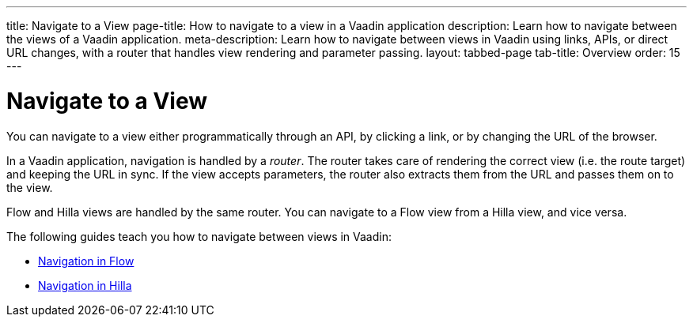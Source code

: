 ---
title: Navigate to a View
page-title: How to navigate to a view in a Vaadin application 
description: Learn how to navigate between the views of a Vaadin application.
meta-description: Learn how to navigate between views in Vaadin using links, APIs, or direct URL changes, with a router that handles view rendering and parameter passing.
layout: tabbed-page
tab-title: Overview
order: 15
---


= Navigate to a View

You can navigate to a view either programmatically through an API, by clicking a link, or by changing the URL of the browser.

In a Vaadin application, navigation is handled by a _router_. The router takes care of rendering the correct view (i.e. the route target) and keeping the URL in sync. If the view accepts parameters, the router also extracts them from the URL and passes them on to the view.

Flow and Hilla views are handled by the same router. You can navigate to a Flow view from a Hilla view, and vice versa. 

The following guides teach you how to navigate between views in Vaadin:

* <<flow#,Navigation in Flow>>
* <<hilla#,Navigation in Hilla>>

// TODO Write a deep-dive about routing
